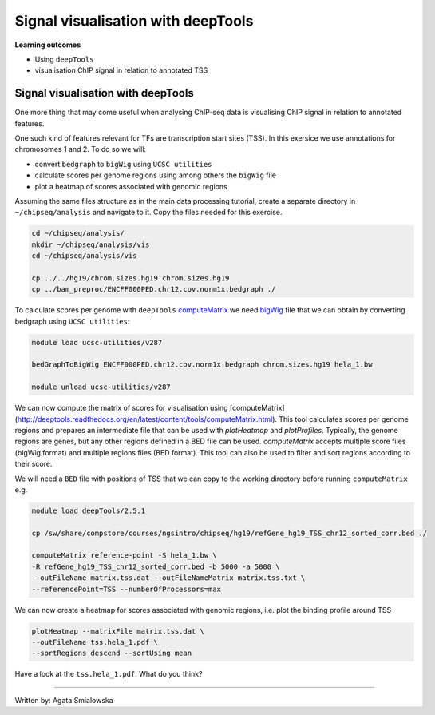 .. below role allows to use the html syntax, for example :raw-html:`<br />`
.. role:: raw-html(raw)
    :format: html


====================================
Signal visualisation with deepTools
====================================


**Learning outcomes**

- Using ``deepTools``
- visualisation ChIP signal in relation to annotated TSS


Signal visualisation with deepTools
====================================

One more thing that may come useful when analysing ChIP-seq data is visualising ChIP signal in relation to annotated features.

One such kind of features relevant for TFs are transcription start sites (TSS). In this exersice we use annotations for chromosomes 1 and 2. To do so we will:

* convert ``bedgraph`` to ``bigWig`` using ``UCSC utilities``
* calculate scores per genome regions using among others the ``bigWig`` file
* plot a heatmap of scores associated with genomic regions


.. In case you have logged out Uppmax:
.. ```bash

.. ssh -Y <username>@rackham.uppmax.uu.se
.. interactive -A g2018030 -p core -n 4 --reservation=g2018030_WED
.. source ~/chipseq_env.sh

.. ```


Assuming the same files structure as in the main data processing tutorial, create a separate directory in ``~/chipseq/analysis`` and navigate to it. Copy the files needed for this exercise.


.. code-block:: bash

	cd ~/chipseq/analysis/
	mkdir ~/chipseq/analysis/vis
	cd ~/chipseq/analysis/vis

	cp ../../hg19/chrom.sizes.hg19 chrom.sizes.hg19
	cp ../bam_preproc/ENCFF000PED.chr12.cov.norm1x.bedgraph ./


To calculate scores per genome with ``deepTools`` `computeMatrix <http://deeptools.readthedocs.org/en/latest/content/tools/computeMatrix.html>`_ we need `bigWig <https://genome.ucsc.edu/goldenpath/help/bigWig.html>`_ file that we can obtain by converting bedgraph using ``UCSC utilities``:


.. code-block:: bash

	module load ucsc-utilities/v287

	bedGraphToBigWig ENCFF000PED.chr12.cov.norm1x.bedgraph chrom.sizes.hg19 hela_1.bw

	module unload ucsc-utilities/v287


We can now compute the matrix of scores for visualisation using [computeMatrix](http://deeptools.readthedocs.org/en/latest/content/tools/computeMatrix.html). This tool calculates scores per genome regions and prepares an intermediate file that can be used with `plotHeatmap` and `plotProfiles`. Typically, the genome regions are genes, but any other regions defined in a BED file can be used. `computeMatrix` accepts multiple score files (bigWig format) and multiple regions files (BED format). This tool can also be used to filter and sort regions according to their score.

We will need a ``BED`` file with positions of TSS that we can copy to the working directory before running ``computeMatrix`` e.g.

.. code-block:: bash

	module load deepTools/2.5.1

	cp /sw/share/compstore/courses/ngsintro/chipseq/hg19/refGene_hg19_TSS_chr12_sorted_corr.bed ./

	computeMatrix reference-point -S hela_1.bw \
	-R refGene_hg19_TSS_chr12_sorted_corr.bed -b 5000 -a 5000 \
	--outFileName matrix.tss.dat --outFileNameMatrix matrix.tss.txt \
	--referencePoint=TSS --numberOfProcessors=max


We can now create a heatmap for scores associated with genomic regions, i.e. plot the binding profile around TSS

.. code-block:: bash

	plotHeatmap --matrixFile matrix.tss.dat \
	--outFileName tss.hela_1.pdf \
	--sortRegions descend --sortUsing mean



Have a look at the ``tss.hela_1.pdf``. What do you think?


----

Written by: Agata Smialowska

